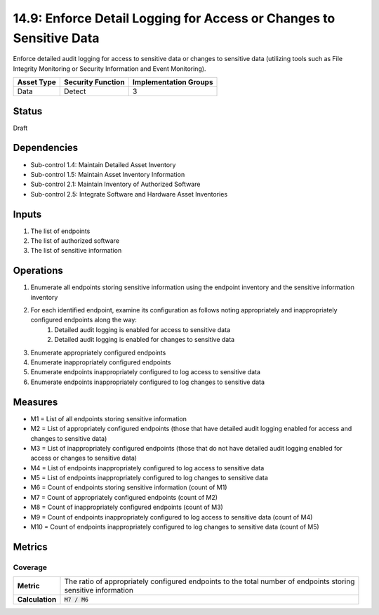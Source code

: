 14.9: Enforce Detail Logging for Access or Changes to Sensitive Data
====================================================================
Enforce detailed audit logging for access to sensitive data or changes to sensitive data (utilizing tools such as File Integrity Monitoring or Security Information and Event Monitoring).

.. list-table::
	:header-rows: 1

	* - Asset Type
	  - Security Function
	  - Implementation Groups
	* - Data
	  - Detect
	  - 3

Status
------
Draft

Dependencies
------------
* Sub-control 1.4: Maintain Detailed Asset Inventory
* Sub-control 1.5: Maintain Asset Inventory Information
* Sub-control 2.1: Maintain Inventory of Authorized Software
* Sub-control 2.5: Integrate Software and Hardware Asset Inventories

Inputs
-----------
#. The list of endpoints
#. The list of authorized software
#. The list of sensitive information

Operations
----------
#. Enumerate all endpoints storing sensitive information using the endpoint inventory and the sensitive information inventory
#. For each identified endpoint, examine its configuration as follows noting appropriately and inappropriately configured endpoints along the way:
	#. Detailed audit logging is enabled for access to sensitive data
	#. Detailed audit logging is enabled for changes to sensitive data
#. Enumerate appropriately configured endpoints
#. Enumerate inappropriately configured endpoints
#. Enumerate endpoints inappropriately configured to log access to sensitive data
#. Enumerate endpoints inappropriately configured to log changes to sensitive data

Measures
--------
* M1 = List of all endpoints storing sensitive information
* M2 = List of appropriately configured endpoints (those that have detailed audit logging enabled for access and changes to sensitive data)
* M3 = List of inappropriately configured endpoints (those that do not have detailed audit logging enabled for access or changes to sensitive data)
* M4 = List of endpoints inappropriately configured to log access to sensitive data
* M5 = List of endpoints inappropriately configured to log changes to sensitive data
* M6 = Count of endpoints storing sensitive information (count of M1)
* M7 = Count of appropriately configured endpoints (count of M2)
* M8 = Count of inappropriately configured endpoints (count of M3)
* M9 = Count of endpoints inappropriately configured to log access to sensitive data (count of M4)
* M10 = Count of endpoints inappropriately configured to log changes to sensitive data (count of M5)

Metrics
-------

Coverage
^^^^^^^^
.. list-table::

	* - **Metric**
	  - | The ratio of appropriately configured endpoints to the total number of endpoints storing
	    | sensitive information
	* - **Calculation**
	  - :code:`M7 / M6`

.. history
.. authors
.. license
